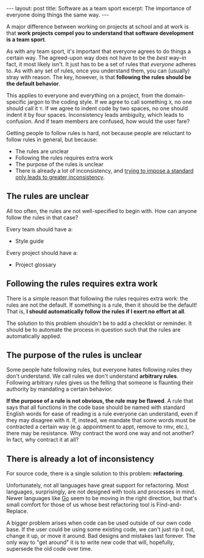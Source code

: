 #+OPTIONS: toc:nil

#+BEGIN_HTML
---
layout: post
title: Software as a team sport
excerpt: The importance of everyone doing things the same way.
---
#+END_HTML
A major difference between working on projects at school and at work is that *work projects compel you to understand that software development is a team sport*.

As with any team sport, it's important that everyone agrees to do things a certain way. The agreed-upon way does not have to be the /best/ way--in fact, it most likely isn't. It just has to be a set of rules that /everyone/ adheres to. As with any set of rules, once you understand them, you can (usually) stray with reason. The key, however, is that *following the rules should be the default behavior*.

This applies to everyone and everything on a project, from the domain-specific jargon to the coding style. If we agree to call something =X=, no one should call it =Y=. If we agree to indent code by two spaces, no one should indent it by four spaces. Inconsistency leads ambiguity, which leads to confusion. And if team members are confused, how would the user fare?

Getting people to follow rules is hard, not because people are reluctant to follow rules in general, but because:

- The rules are unclear
- Following the rules requires extra work
- The purpose of the rules is unclear
- There is already a lot of inconsistency, and [[https://xkcd.com/927/][trying to impose a standard only leads to greater inconsistency]].

** The rules are unclear
All too often, the rules are not well-specified to begin with. How can anyone follow the rules in that case?

Every team should have a:

- Style guide

Every project should have a:

- Project glossary

** Following the rules requires extra work
There is a simple reason that following the rules requires extra work: the rules are not the default. If something is a rule, then it should be the default! That is, *I should automatically follow the rules if I exert no effort at all*.

The solution to this problem shouldn't be to add a checklist or reminder. It should be to automate the process in question such that the rules are automatically applied.

** The purpose of the rules is unclear
Some people hate following rules, but everyone hates following rules they don't understand. We call rules we don't understand *arbitrary rules*. Following arbitrary rules gives us the felling that someone is flaunting their authority by mandating a certain behavior.

*If the purpose of a rule is not obvious, the rule may be flawed*. A rule that says that all functions in the code base should be named with standard English words for ease of reading is a rule everyone can understand, even if they may disagree with it. If, instead, we mandate that some words must be contracted a certain way (e.g. appointment to appt, remove to rmv, etc.), there may be resistance. Why contract the word one way and not another? In fact, why contract it at all?

** There is already a lot of inconsistency
For source code, there is a single solution to this problem: *refactoring*.

Unfortunately, not all languages have great support for refactoring. Most languages, surprisingly, are not designed with tools and processes in mind. Newer languages like [[https://golang.org/][Go]] seem to be moving in the right direction, but that's small comfort for those of us whose best refactoring tool is Find-and-Replace.

A bigger problem arises when code can be used outside of our own code base. If the user could be using some existing code, we can't just rip it out, change it up, or move it around. Bad designs and mistakes last forever. The only way to "get around" it is to write new code that will, hopefully, supersede the old code over time.
